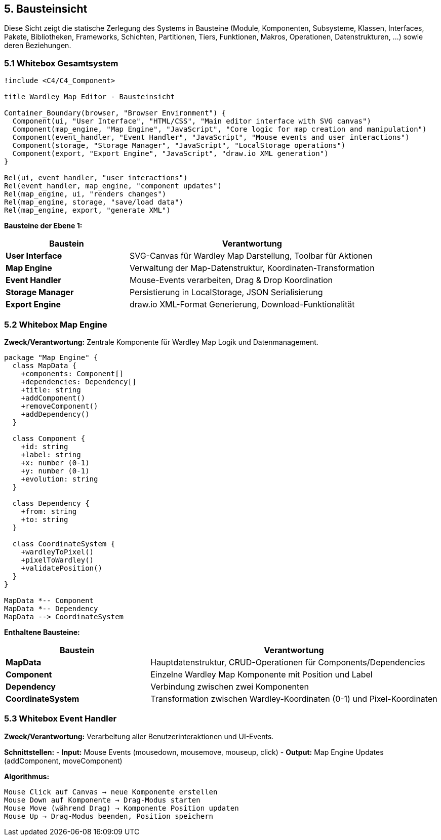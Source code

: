 == 5. Bausteinsicht

[role="arc42help"]
****
Diese Sicht zeigt die statische Zerlegung des Systems in Bausteine (Module, Komponenten, Subsysteme, Klassen, Interfaces, Pakete, Bibliotheken, Frameworks, Schichten, Partitionen, Tiers, Funktionen, Makros, Operationen, Datenstrukturen, ...) sowie deren Beziehungen.
****

=== 5.1 Whitebox Gesamtsystem

[plantuml, building-blocks, svg]
----
!include <C4/C4_Component>

title Wardley Map Editor - Bausteinsicht

Container_Boundary(browser, "Browser Environment") {
  Component(ui, "User Interface", "HTML/CSS", "Main editor interface with SVG canvas")
  Component(map_engine, "Map Engine", "JavaScript", "Core logic for map creation and manipulation")
  Component(event_handler, "Event Handler", "JavaScript", "Mouse events and user interactions")
  Component(storage, "Storage Manager", "JavaScript", "LocalStorage operations")
  Component(export, "Export Engine", "JavaScript", "draw.io XML generation")
}

Rel(ui, event_handler, "user interactions")
Rel(event_handler, map_engine, "component updates")
Rel(map_engine, ui, "renders changes")
Rel(map_engine, storage, "save/load data")
Rel(map_engine, export, "generate XML")
----

**Bausteine der Ebene 1:**

[cols="1,2" options="header"]
|===
| Baustein | Verantwortung

| **User Interface** 
| SVG-Canvas für Wardley Map Darstellung, Toolbar für Aktionen

| **Map Engine** 
| Verwaltung der Map-Datenstruktur, Koordinaten-Transformation

| **Event Handler** 
| Mouse-Events verarbeiten, Drag & Drop Koordination

| **Storage Manager** 
| Persistierung in LocalStorage, JSON Serialisierung

| **Export Engine** 
| draw.io XML-Format Generierung, Download-Funktionalität
|===

=== 5.2 Whitebox Map Engine

**Zweck/Verantwortung:**
Zentrale Komponente für Wardley Map Logik und Datenmanagement.

[plantuml, map-engine-detail, svg]
----
package "Map Engine" {
  class MapData {
    +components: Component[]
    +dependencies: Dependency[]
    +title: string
    +addComponent()
    +removeComponent()
    +addDependency()
  }
  
  class Component {
    +id: string
    +label: string
    +x: number (0-1)
    +y: number (0-1)
    +evolution: string
  }
  
  class Dependency {
    +from: string
    +to: string
  }
  
  class CoordinateSystem {
    +wardleyToPixel()
    +pixelToWardley()
    +validatePosition()
  }
}

MapData *-- Component
MapData *-- Dependency
MapData --> CoordinateSystem
----

**Enthaltene Bausteine:**

[cols="1,2" options="header"]
|===
| Baustein | Verantwortung

| **MapData** 
| Hauptdatenstruktur, CRUD-Operationen für Components/Dependencies

| **Component** 
| Einzelne Wardley Map Komponente mit Position und Label

| **Dependency** 
| Verbindung zwischen zwei Komponenten

| **CoordinateSystem** 
| Transformation zwischen Wardley-Koordinaten (0-1) und Pixel-Koordinaten
|===

=== 5.3 Whitebox Event Handler

**Zweck/Verantwortung:**
Verarbeitung aller Benutzerinteraktionen und UI-Events.

**Schnittstellen:**
- **Input:** Mouse Events (mousedown, mousemove, mouseup, click)
- **Output:** Map Engine Updates (addComponent, moveComponent)

**Algorithmus:**
```
Mouse Click auf Canvas → neue Komponente erstellen
Mouse Down auf Komponente → Drag-Modus starten  
Mouse Move (während Drag) → Komponente Position updaten
Mouse Up → Drag-Modus beenden, Position speichern
```
